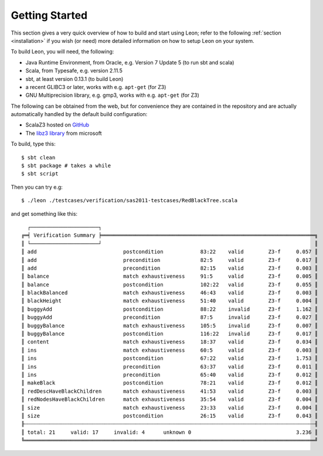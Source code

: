 Getting Started
===============

This section gives a very quick overview of how to build and start using Leon;
refer to the following :ref:`section <installation>` if you wish (or need) more
detailed information on how to setup Leon on your system.

To build Leon, you will need, the following:

* Java Runtime Environment, from Oracle, e.g. Version 7 Update 5 (to run sbt and scala)
* Scala, from Typesafe, e.g. version 2.11.5
* sbt, at least version 0.13.1 (to build Leon)
* a recent GLIBC3 or later, works with e.g. ``apt-get`` (for Z3)
* GNU Multiprecision library, e.g. gmp3, works with e.g. ``apt-get`` (for Z3)

The following can be obtained from the web, but for convenience they are
contained in the repository and are actually automatically handled by the
default build configuration:

* ScalaZ3 hosted on `GitHub <https://github.com/psuter/ScalaZ3/>`_
* The `libz3 library <http://z3.codeplex.com/>`_ from microsoft

To build, type this::

    $ sbt clean
    $ sbt package # takes a while
    $ sbt script

Then you can try e.g::

    $ ./leon ./testcases/verification/sas2011-testcases/RedBlackTree.scala

and get something like this::

    ┌──────────────────────┐
  ╔═╡ Verification Summary ╞═════════════════════════════════════════════════════════════════════╗
  ║ └──────────────────────┘                                                                     ║
  ║ add                            postcondition            83:22    valid        Z3-f     0.057 ║
  ║ add                            precondition             82:5     valid        Z3-f     0.017 ║
  ║ add                            precondition             82:15    valid        Z3-f     0.003 ║
  ║ balance                        match exhaustiveness     91:5     valid        Z3-f     0.005 ║
  ║ balance                        postcondition            102:22   valid        Z3-f     0.055 ║
  ║ blackBalanced                  match exhaustiveness     46:43    valid        Z3-f     0.003 ║
  ║ blackHeight                    match exhaustiveness     51:40    valid        Z3-f     0.004 ║
  ║ buggyAdd                       postcondition            88:22    invalid      Z3-f     1.162 ║
  ║ buggyAdd                       precondition             87:5     invalid      Z3-f     0.027 ║
  ║ buggyBalance                   match exhaustiveness     105:5    invalid      Z3-f     0.007 ║
  ║ buggyBalance                   postcondition            116:22   invalid      Z3-f     0.017 ║
  ║ content                        match exhaustiveness     18:37    valid        Z3-f     0.034 ║
  ║ ins                            match exhaustiveness     60:5     valid        Z3-f     0.003 ║
  ║ ins                            postcondition            67:22    valid        Z3-f     1.753 ║
  ║ ins                            precondition             63:37    valid        Z3-f     0.011 ║
  ║ ins                            precondition             65:40    valid        Z3-f     0.012 ║
  ║ makeBlack                      postcondition            78:21    valid        Z3-f     0.012 ║
  ║ redDescHaveBlackChildren       match exhaustiveness     41:53    valid        Z3-f     0.003 ║
  ║ redNodesHaveBlackChildren      match exhaustiveness     35:54    valid        Z3-f     0.004 ║
  ║ size                           match exhaustiveness     23:33    valid        Z3-f     0.004 ║
  ║ size                           postcondition            26:15    valid        Z3-f     0.043 ║
  ╟┄┄┄┄┄┄┄┄┄┄┄┄┄┄┄┄┄┄┄┄┄┄┄┄┄┄┄┄┄┄┄┄┄┄┄┄┄┄┄┄┄┄┄┄┄┄┄┄┄┄┄┄┄┄┄┄┄┄┄┄┄┄┄┄┄┄┄┄┄┄┄┄┄┄┄┄┄┄┄┄┄┄┄┄┄┄┄┄┄┄┄┄┄┄╢
  ║ total: 21     valid: 17     invalid: 4      unknown 0                                  3.236 ║
  ╚══════════════════════════════════════════════════════════════════════════════════════════════╝
